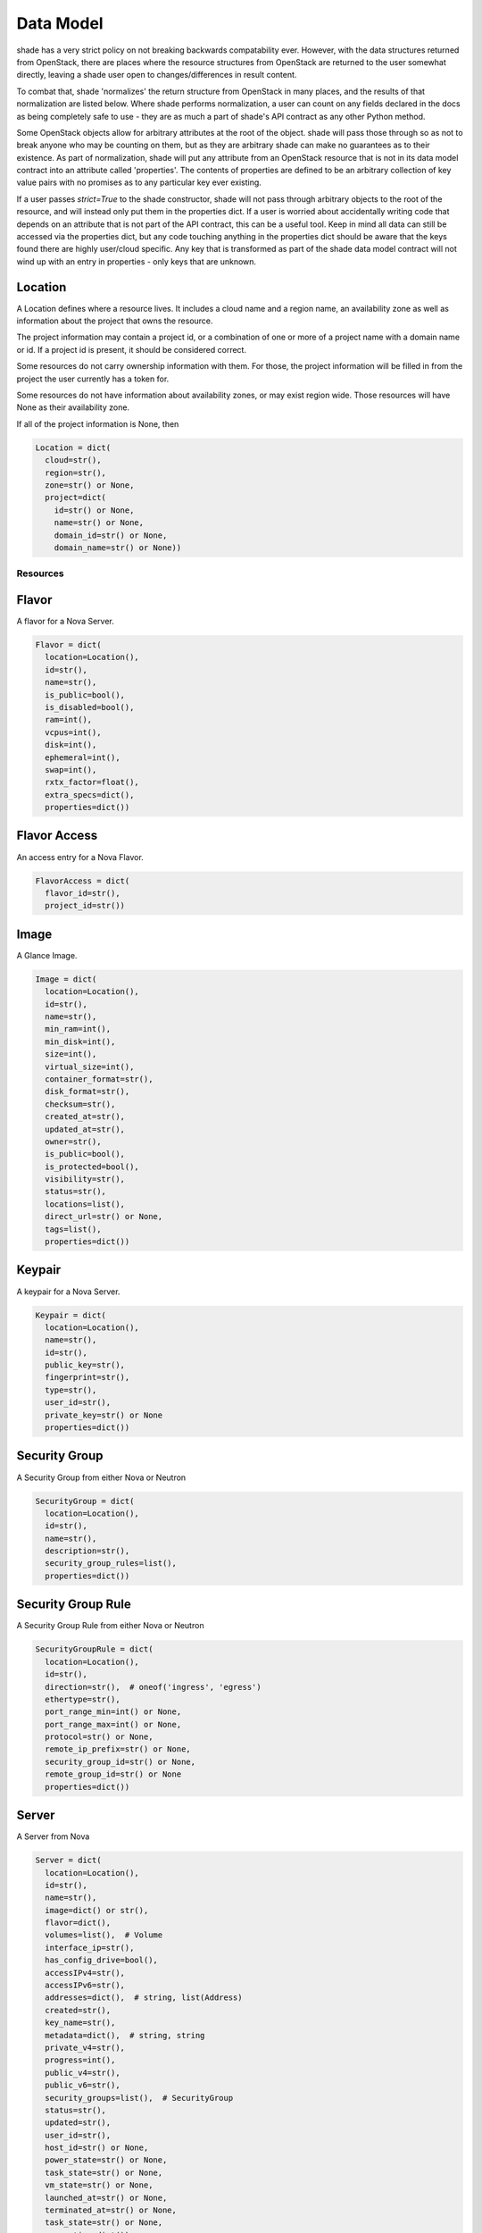 ==========
Data Model
==========

shade has a very strict policy on not breaking backwards compatability ever.
However, with the data structures returned from OpenStack, there are places
where the resource structures from OpenStack are returned to the user somewhat
directly, leaving a shade user open to changes/differences in result content.

To combat that, shade 'normalizes' the return structure from OpenStack in many
places, and the results of that normalization are listed below. Where shade
performs normalization, a user can count on any fields declared in the docs
as being completely safe to use - they are as much a part of shade's API
contract as any other Python method.

Some OpenStack objects allow for arbitrary attributes at
the root of the object. shade will pass those through so as not to break anyone
who may be counting on them, but as they are arbitrary shade can make no
guarantees as to their existence. As part of normalization, shade will put any
attribute from an OpenStack resource that is not in its data model contract
into an attribute called 'properties'. The contents of properties are
defined to be an arbitrary collection of key value pairs with no promises as
to any particular key ever existing.

If a user passes `strict=True` to the shade constructor, shade will not pass
through arbitrary objects to the root of the resource, and will instead only
put them in the properties dict. If a user is worried about accidentally
writing code that depends on an attribute that is not part of the API contract,
this can be a useful tool. Keep in mind all data can still be accessed via
the properties dict, but any code touching anything in the properties dict
should be aware that the keys found there are highly user/cloud specific.
Any key that is transformed as part of the shade data model contract will
not wind up with an entry in properties - only keys that are unknown.

Location
--------

A Location defines where a resource lives. It includes a cloud name and a
region name, an availability zone as well as information about the project
that owns the resource.

The project information may contain a project id, or a combination of one or
more of a project name with a domain name or id. If a project id is present,
it should be considered correct.

Some resources do not carry ownership information with them. For those, the
project information will be filled in from the project the user currently
has a token for.

Some resources do not have information about availability zones, or may exist
region wide. Those resources will have None as their availability zone.

If all of the project information is None, then

.. code-block:: python

  Location = dict(
    cloud=str(),
    region=str(),
    zone=str() or None,
    project=dict(
      id=str() or None,
      name=str() or None,
      domain_id=str() or None,
      domain_name=str() or None))


Resources
=========

Flavor
------

A flavor for a Nova Server.

.. code-block:: python

  Flavor = dict(
    location=Location(),
    id=str(),
    name=str(),
    is_public=bool(),
    is_disabled=bool(),
    ram=int(),
    vcpus=int(),
    disk=int(),
    ephemeral=int(),
    swap=int(),
    rxtx_factor=float(),
    extra_specs=dict(),
    properties=dict())


Flavor Access
-------------

An access entry for a Nova Flavor.

.. code-block:: python

  FlavorAccess = dict(
    flavor_id=str(),
    project_id=str())


Image
-----

A Glance Image.

.. code-block:: python

  Image = dict(
    location=Location(),
    id=str(),
    name=str(),
    min_ram=int(),
    min_disk=int(),
    size=int(),
    virtual_size=int(),
    container_format=str(),
    disk_format=str(),
    checksum=str(),
    created_at=str(),
    updated_at=str(),
    owner=str(),
    is_public=bool(),
    is_protected=bool(),
    visibility=str(),
    status=str(),
    locations=list(),
    direct_url=str() or None,
    tags=list(),
    properties=dict())


Keypair
-------

A keypair for a Nova Server.

.. code-block:: python

  Keypair = dict(
    location=Location(),
    name=str(),
    id=str(),
    public_key=str(),
    fingerprint=str(),
    type=str(),
    user_id=str(),
    private_key=str() or None
    properties=dict())


Security Group
--------------

A Security Group from either Nova or Neutron

.. code-block:: python

  SecurityGroup = dict(
    location=Location(),
    id=str(),
    name=str(),
    description=str(),
    security_group_rules=list(),
    properties=dict())

Security Group Rule
-------------------

A Security Group Rule from either Nova or Neutron

.. code-block:: python

  SecurityGroupRule = dict(
    location=Location(),
    id=str(),
    direction=str(),  # oneof('ingress', 'egress')
    ethertype=str(),
    port_range_min=int() or None,
    port_range_max=int() or None,
    protocol=str() or None,
    remote_ip_prefix=str() or None,
    security_group_id=str() or None,
    remote_group_id=str() or None
    properties=dict())

Server
------

A Server from Nova

.. code-block:: python

  Server = dict(
    location=Location(),
    id=str(),
    name=str(),
    image=dict() or str(),
    flavor=dict(),
    volumes=list(),  # Volume
    interface_ip=str(),
    has_config_drive=bool(),
    accessIPv4=str(),
    accessIPv6=str(),
    addresses=dict(),  # string, list(Address)
    created=str(),
    key_name=str(),
    metadata=dict(),  # string, string
    private_v4=str(),
    progress=int(),
    public_v4=str(),
    public_v6=str(),
    security_groups=list(),  # SecurityGroup
    status=str(),
    updated=str(),
    user_id=str(),
    host_id=str() or None,
    power_state=str() or None,
    task_state=str() or None,
    vm_state=str() or None,
    launched_at=str() or None,
    terminated_at=str() or None,
    task_state=str() or None,
    properties=dict())

ComputeLimits
-------------

Limits and current usage for a project in Nova

.. code-block:: python

  ComputeLimits = dict(
    location=Location(),
    max_personality=int(),
    max_personality_size=int(),
    max_server_group_members=int(),
    max_server_groups=int(),
    max_server_meta=int(),
    max_total_cores=int(),
    max_total_instances=int(),
    max_total_keypairs=int(),
    max_total_ram_size=int(),
    total_cores_used=int(),
    total_instances_used=int(),
    total_ram_used=int(),
    total_server_groups_used=int(),
    properties=dict())

ComputeUsage
------------

Current usage for a project in Nova

.. code-block:: python

  ComputeUsage = dict(
    location=Location(),
    started_at=str(),
    stopped_at=str(),
    server_usages=list(),
    max_personality=int(),
    max_personality_size=int(),
    max_server_group_members=int(),
    max_server_groups=int(),
    max_server_meta=int(),
    max_total_cores=int(),
    max_total_instances=int(),
    max_total_keypairs=int(),
    max_total_ram_size=int(),
    total_cores_used=int(),
    total_hours=int(),
    total_instances_used=int(),
    total_local_gb_usage=int(),
    total_memory_mb_usage=int(),
    total_ram_used=int(),
    total_server_groups_used=int(),
    total_vcpus_usage=int(),
    properties=dict())

ServerUsage
-----------

Current usage for a server in Nova

.. code-block:: python

  ComputeUsage = dict(
    started_at=str(),
    ended_at=str(),
    flavor=str(),
    hours=int(),
    instance_id=str(),
    local_gb=int(),
    memory_mb=int(),
    name=str(),
    state=str(),
    uptime=int(),
    vcpus=int(),
    properties=dict())

Floating IP
-----------

A Floating IP from Neutron or Nova


.. code-block:: python

  FloatingIP = dict(
    location=Location(),
    id=str(),
    description=str(),
    attached=bool(),
    fixed_ip_address=str() or None,
    floating_ip_address=str() or None,
    network=str() or None,
    port=str() or None,
    router=str(),
    status=str(),
    created_at=str() or None,
    updated_at=str() or None,
    revision_number=int() or None,
    properties=dict())

Volume
------

A volume from cinder.

.. code-block:: python

  Volume = dict(
    location=Location(),
    id=str(),
    name=str(),
    description=str(),
    size=int(),
    attachments=list(),
    status=str(),
    migration_status=str() or None,
    host=str() or None,
    replication_driver=str() or None,
    replication_status=str() or None,
    replication_extended_status=str() or None,
    snapshot_id=str() or None,
    created_at=str(),
    updated_at=str() or None,
    source_volume_id=str() or None,
    consistencygroup_id=str() or None,
    volume_type=str() or None,
    metadata=dict(),
    is_bootable=bool(),
    is_encrypted=bool(),
    can_multiattach=bool(),
    properties=dict())


VolumeType
----------

A volume type from cinder.

.. code-block:: python

  VolumeType = dict(
    location=Location(),
    id=str(),
    name=str(),
    description=str() or None,
    is_public=bool(),
    qos_specs_id=str() or None,
    extra_specs=dict(),
    properties=dict())


VolumeTypeAccess
----------------

A volume type access from cinder.

.. code-block:: python

  VolumeTypeAccess = dict(
    location=Location(),
    volume_type_id=str(),
    project_id=str(),
    properties=dict())


ClusterTemplate
---------------

A Cluster Template from magnum.

.. code-block:: python

  ClusterTemplate = dict(
    location=Location(),
    apiserver_port=int(),
    cluster_distro=str(),
    coe=str(),
    created_at=str(),
    dns_nameserver=str(),
    docker_volume_size=int(),
    external_network_id=str(),
    fixed_network=str() or None,
    flavor_id=str(),
    http_proxy=str() or None,
    https_proxy=str() or None,
    id=str(),
    image_id=str(),
    insecure_registry=str(),
    is_public=bool(),
    is_registry_enabled=bool(),
    is_tls_disabled=bool(),
    keypair_id=str(),
    labels=dict(),
    master_flavor_id=str() or None,
    name=str(),
    network_driver=str(),
    no_proxy=str() or None,
    server_type=str(),
    updated_at=str() or None,
    volume_driver=str(),
    properties=dict())

MagnumService
-------------

A Magnum Service from magnum

.. code-block:: python

  MagnumService = dict(
    location=Location(),
    binary=str(),
    created_at=str(),
    disabled_reason=str() or None,
    host=str(),
    id=str(),
    report_count=int(),
    state=str(),
    properties=dict())

Stack
-----

A Stack from Heat

.. code-block:: python

  Stack = dict(
    location=Location(),
    id=str(),
    name=str(),
    created_at=str(),
    deleted_at=str(),
    updated_at=str(),
    description=str(),
    action=str(),
    identifier=str(),
    is_rollback_enabled=bool(),
    notification_topics=list(),
    outputs=list(),
    owner=str(),
    parameters=dict(),
    parent=str(),
    stack_user_project_id=str(),
    status=str(),
    status_reason=str(),
    tags=dict(),
    tempate_description=str(),
    timeout_mins=int(),
    properties=dict())

Identity Resources
==================

Identity Resources are slightly different.

They are global to a cloud, so location.availability_zone and
location.region_name and will always be None. If a deployer happens to deploy
OpenStack in such a way that users and projects are not shared amongst regions,
that necessitates treating each of those regions as separate clouds from
shade's POV.

The Identity Resources that are not Project do not exist within a Project,
so all of the values in ``location.project`` will be None.

Project
-------

A Project from Keystone (or a tenant if Keystone v2)

Location information for Project has some additional specific semantics.
If the project has a parent project, that will be in ``location.project.id``,
and if it doesn't that should be ``None``.

If the Project is associated with a domain that will be in
``location.project.domain_id`` in addition to the normal ``domain_id``
regardless of the current user's token scope.

.. code-block:: python

  Project = dict(
    location=Location(),
    id=str(),
    name=str(),
    description=str(),
    is_enabled=bool(),
    is_domain=bool(),
    domain_id=str(),
    properties=dict())

Role
----

A Role from Keystone

.. code-block:: python

  Project = dict(
    location=Location(),
    id=str(),
    name=str(),
    domain_id=str(),
    properties=dict())
